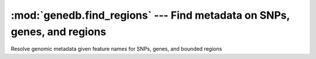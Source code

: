 ========================================================================
:mod:`genedb.find_regions` --- Find metadata on SNPs, genes, and regions
========================================================================

.. module:: genedb.find_regions
   :synopsis: Find metadata on SNPs, genes, and regions


.. module:: find_regions
   :synopsis: Find metadata on SNPs, genes, and regions

Resolve genomic metadata given feature names for SNPs, genes, and bounded
regions
